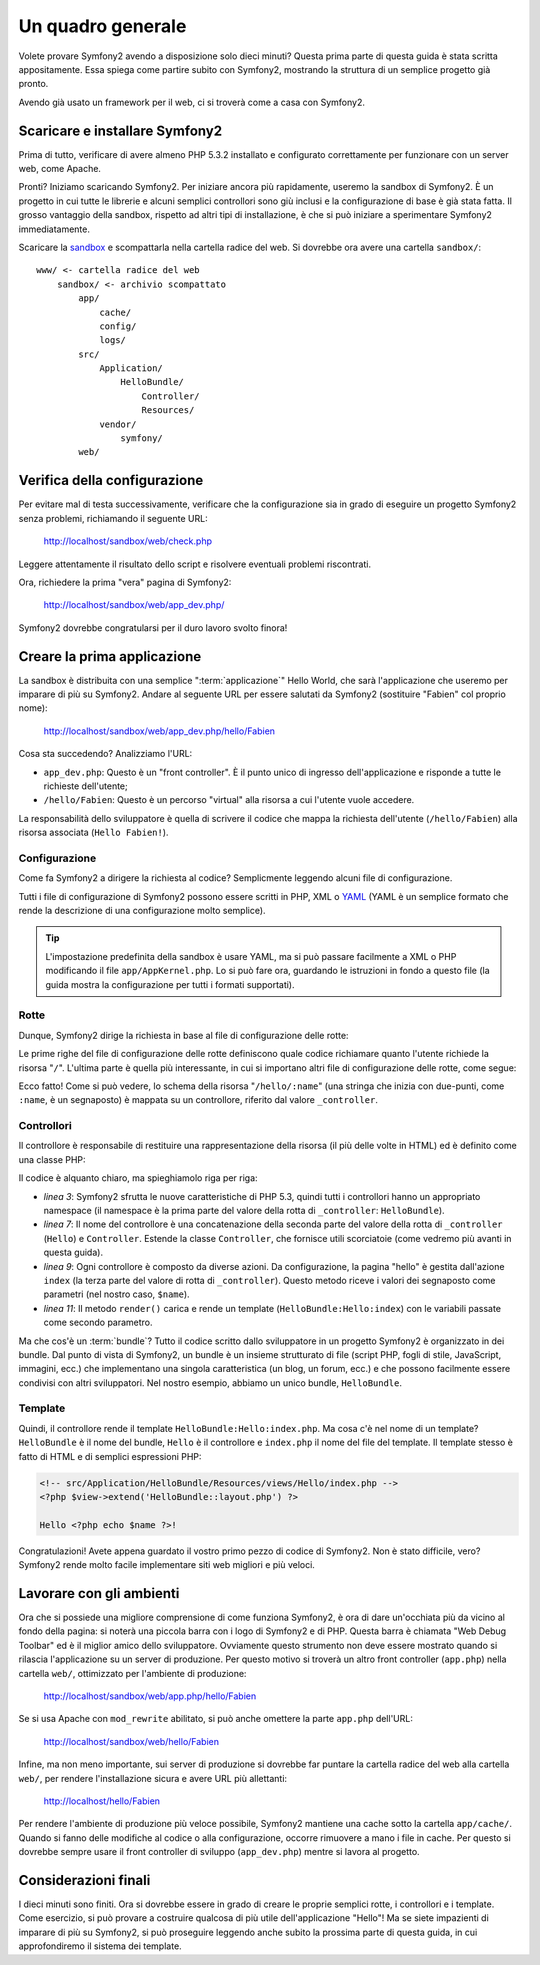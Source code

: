 Un quadro generale
==================

Volete provare Symfony2 avendo a disposizione solo dieci minuti? Questa prima
parte di questa guida è stata scritta appositamente. Essa spiega come
partire subito con Symfony2, mostrando la struttura di un semplice progetto
già pronto.

Avendo già usato un framework per il web, ci si troverà come a casa con Symfony2.

.. index::
   pair: Sandbox; Scaricamento

Scaricare e installare Symfony2
-------------------------------

Prima di tutto, verificare di avere almeno PHP 5.3.2 installato e configurato
correttamente per funzionare con un server web, come Apache.

Pronti? Iniziamo scaricando Symfony2. Per iniziare ancora più rapidamente,
useremo la sandbox di Symfony2. È un progetto in cui tutte le librerie e
alcuni semplici controllori sono giù inclusi e la configurazione di base
è già stata fatta. Il grosso vantaggio della sandbox, rispetto ad altri tipi
di installazione, è che si può iniziare a sperimentare Symfony2 immediatamente.

Scaricare la `sandbox`_ e scompattarla nella cartella radice del web. Si dovrebbe
ora avere una cartella ``sandbox/``::

    www/ <- cartella radice del web
        sandbox/ <- archivio scompattato
            app/
                cache/
                config/
                logs/
            src/
                Application/
                    HelloBundle/
                        Controller/
                        Resources/
                vendor/
                    symfony/
            web/

.. index::
   single: Installazione; Verifica

Verifica della configurazione
-----------------------------

Per evitare mal di testa successivamente, verificare che la configurazione sia in
grado di eseguire un progetto Symfony2 senza problemi, richiamando il seguente
URL:

    http://localhost/sandbox/web/check.php

Leggere attentamente il risultato dello script e risolvere eventuali problemi
riscontrati.

Ora, richiedere la prima "vera" pagina di Symfony2:

    http://localhost/sandbox/web/app_dev.php/

Symfony2 dovrebbe congratularsi per il duro lavoro svolto finora!

Creare la prima applicazione
----------------------------

La sandbox è distribuita con una semplice ":term:`applicazione`" Hello World,
che sarà l'applicazione che useremo per imparare di più su Symfony2. Andare
al seguente URL per essere salutati da Symfony2 (sostituire "Fabien" col
proprio nome):

    http://localhost/sandbox/web/app_dev.php/hello/Fabien

Cosa sta succedendo? Analizziamo l'URL:

.. index:: Front Controller

* ``app_dev.php``: Questo è un "front controller". È il punto unico di ingresso
  dell'applicazione e risponde a tutte le richieste dell'utente;

* ``/hello/Fabien``: Questo è un percorso "virtual" alla risorsa a cui l'utente
  vuole accedere.

La responsabilità dello sviluppatore è quella di scrivere il codice che mappa
la richiesta dell'utente (``/hello/Fabien``) alla risorsa associata (``Hello
Fabien!``).

.. index::
   single: Configurazione

Configurazione
~~~~~~~~~~~~~~

Come fa Symfony2 a dirigere la richiesta al codice? Semplicmente leggendo
alcuni file di configurazione.

Tutti i file di configurazione di Symfony2 possono essere scritti in PHP, XML
o `YAML`_ (YAML è un semplice formato che rende la descrizione di una
configurazione molto semplice).

.. tip::

   L'impostazione predefinita della sandbox è usare YAML, ma si può passare
   facilmente a XML o PHP modificando il file ``app/AppKernel.php``. Lo si
   può fare ora, guardando le istruzioni in fondo a questo file (la guida
   mostra la configurazione per tutti i formati supportati).

.. index::
   single: Rotte
   pair: Configurazione; Rotte

Rotte
~~~~~

Dunque, Symfony2 dirige la richiesta in base al file di configurazione delle
rotte:

.. configuration-block::

    .. code-block:: yaml

        # app/config/routing.yml
        homepage:
            pattern:  /
            defaults: { _controller: FrameworkBundle:Default:index }

        hello:
            resource: HelloBundle/Resources/config/routing.yml

    .. code-block:: xml

        <!-- app/config/routing.xml -->
        <?xml version="1.0" encoding="UTF-8" ?>

        <routes xmlns="http://www.symfony-project.org/schema/routing"
            xmlns:xsi="http://www.w3.org/2001/XMLSchema-instance"
            xsi:schemaLocation="http://www.symfony-project.org/schema/routing http://www.symfony-project.org/schema/routing/routing-1.0.xsd">

            <route id="homepage" pattern="/">
                <default key="_controller">FrameworkBundle:Default:index</default>
            </route>

            <import resource="HelloBundle/Resources/config/routing.xml" />
        </routes>

    .. code-block:: php

        // app/config/routing.php
        use Symfony\Component\Routing\RouteCollection;
        use Symfony\Component\Routing\Route;

        $collection = new RouteCollection();
        $collection->addRoute('homepage', new Route('/', array(
            '_controller' => 'FrameworkBundle:Default:index',
        )));
        $collection->addCollection($loader->import("HelloBundle/Resources/config/routing.php"));

        return $collection;

Le prime righe del file di configurazione delle rotte definiscono quale codice
richiamare quanto l'utente richiede la risorsa "``/``". L'ultima parte è quella
più interessante, in cui si importano altri file di configurazione delle rotte,
come segue:

.. configuration-block::

    .. code-block:: yaml

        # src/Application/HelloBundle/Resources/config/routing.yml
        hello:
            pattern:  /hello/:name
            defaults: { _controller: HelloBundle:Hello:index }

    .. code-block:: xml

        <!-- src/Application/HelloBundle/Resources/config/routing.xml -->
        <?xml version="1.0" encoding="UTF-8" ?>

        <routes xmlns="http://www.symfony-project.org/schema/routing"
            xmlns:xsi="http://www.w3.org/2001/XMLSchema-instance"
            xsi:schemaLocation="http://www.symfony-project.org/schema/routing http://www.symfony-project.org/schema/routing/routing-1.0.xsd">

            <route id="hello" pattern="/hello/:name">
                <default key="_controller">HelloBundle:Hello:index</default>
            </route>
        </routes>

    .. code-block:: php

        // src/Application/HelloBundle/Resources/config/routing.php
        use Symfony\Component\Routing\RouteCollection;
        use Symfony\Component\Routing\Route;

        $collection = new RouteCollection();
        $collection->addRoute('hello', new Route('/hello/:name', array(
            '_controller' => 'HelloBundle:Hello:index',
        )));

        return $collection;

Ecco fatto! Come si può vedere, lo schema della risorsa "``/hello/:name``"
(una stringa che inizia con due-punti, come ``:name``, è un segnaposto) è mappata
su un controllore, riferito dal valore ``_controller``.

.. index::
   single: Controllore
   single: MVC; Controllore

Controllori
~~~~~~~~~~~

Il controllore è responsabile di restituire una rappresentazione della
risorsa (il più delle volte in HTML) ed è definito come una classe PHP:

.. code-block:: php
   :linenos:

    // src/Application/HelloBundle/Controller/HelloController.php

    namespace Application\HelloBundle\Controller;

    use Symfony\Bundle\FrameworkBundle\Controller\Controller;

    class HelloController extends Controller
    {
        public function indexAction($name)
        {
            return $this->render('HelloBundle:Hello:index.php', array('name' => $name));

            // render a Twig template instead
            // return $this->render('HelloBundle:Hello:index.twig', array('name' => $name));
        }
    }

Il codice è alquanto chiaro, ma spieghiamolo riga per riga:

* *linea 3*: Symfony2 sfrutta le nuove caratteristiche di PHP 5.3, quindi tutti i
  controllori hanno un appropriato namespace (il namespace è la prima parte del
  valore della rotta di ``_controller``: ``HelloBundle``).

* *linea 7*: Il nome del controllore è una concatenazione della seconda parte del
  valore della rotta di ``_controller`` (``Hello``) e ``Controller``. Estende la
  classe ``Controller``, che fornisce utili scorciatoie (come vedremo più avanti in
  questa guida).

* *linea 9*: Ogni controllore è composto da diverse azioni. Da configurazione,
  la pagina "hello" è gestita dall'azione ``index`` (la terza parte del valore
  di rotta di ``_controller``). Questo metodo riceve i valori dei segnaposto come
  parametri (nel nostro caso, ``$name``).

* *linea 11*: Il metodo ``render()`` carica e rende un template
  (``HelloBundle:Hello:index``) con le variabili passate come secondo parametro.

Ma che cos'è un :term:`bundle`? Tutto il codice scritto dallo sviluppatore in un
progetto Symfony2 è organizzato in dei bundle. Dal punto di vista di Symfony2,
un bundle è un insieme strutturato di file (script PHP, fogli di stile, JavaScript,
immagini, ecc.) che implementano una singola caratteristica (un blog, un forum, ecc.)
e che possono facilmente essere condivisi con altri sviluppatori. Nel nostro
esempio, abbiamo un unico bundle, ``HelloBundle``.

Template
~~~~~~~~

Quindi, il controllore rende il template ``HelloBundle:Hello:index.php``. Ma cosa
c'è nel nome di un template? ``HelloBundle`` è il nome del bundle, ``Hello`` è
il controllore e ``index.php`` il nome del file del template. Il template stesso
è fatto di HTML e di semplici espressioni PHP:

.. code-block:: html+php

    <!-- src/Application/HelloBundle/Resources/views/Hello/index.php -->
    <?php $view->extend('HelloBundle::layout.php') ?>

    Hello <?php echo $name ?>!

Congratulazioni! Avete appena guardato il vostro primo pezzo di codice di
Symfony2. Non è stato difficile, vero? Symfony2 rende molto facile implementare
siti web migliori e più veloci.

.. index::
   single: Ambiente
   single: Configurazione; Ambiente

Lavorare con gli ambienti
-------------------------

Ora che si possiede una migliore comprensione di come funziona Symfony2, è
ora di dare un'occhiata più da vicino al fondo della pagina: si noterà
una piccola barra con i logo di Symfony2 e di PHP. Questa barra è chiamata
"Web Debug Toolbar" ed è il miglior amico dello sviluppatore. Ovviamente
questo strumento non deve essere mostrato quando si rilascia l'applicazione
su un server di produzione. Per questo motivo si troverà un altro front
controller (``app.php``) nella cartella ``web/``, ottimizzato per l'ambiente
di produzione:

    http://localhost/sandbox/web/app.php/hello/Fabien

Se si usa Apache con ``mod_rewrite`` abilitato, si può anche omettere la
parte ``app.php`` dell'URL:

    http://localhost/sandbox/web/hello/Fabien

Infine, ma non meno importante, sui server di produzione si dovrebbe far
puntare la cartella radice del web alla cartella ``web/``, per rendere
l'installazione sicura e avere URL più allettanti:

    http://localhost/hello/Fabien

Per rendere l'ambiente di produzione più veloce possibile, Symfony2
mantiene una cache sotto la cartella ``app/cache/``. Quando si fanno
delle modifiche al codice o alla configurazione, occorre rimuovere
a mano i file in cache. Per questo si dovrebbe sempre usare il front
controller di sviluppo (``app_dev.php``) mentre si lavora al progetto.

Considerazioni finali
---------------------

I dieci minuti sono finiti. Ora si dovrebbe essere in grado di creare
le proprie semplici rotte, i controllori e i template. Come esercizio,
si può provare a costruire qualcosa di più utile dell'applicazione
"Hello"! Ma se siete impazienti di imparare di più su Symfony2, si può
proseguire leggendo anche subito la prossima parte di questa guida,
in cui approfondiremo il sistema dei template.

.. _sandbox: http://symfony-reloaded.org/code#sandbox
.. _YAML:    http://www.yaml.org/
